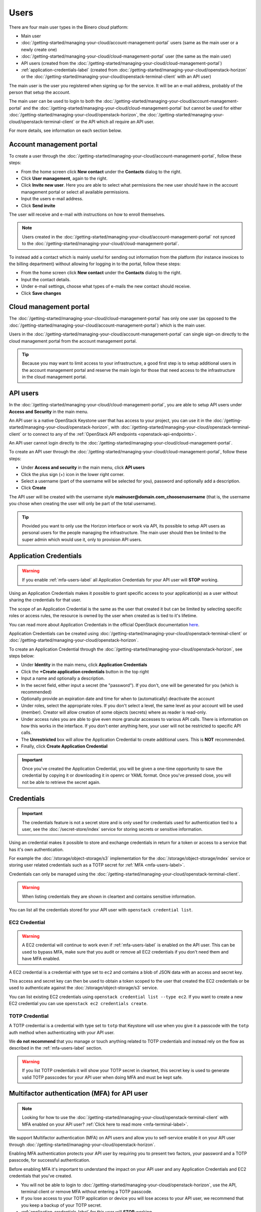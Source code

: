 =====
Users
=====

There are four main user types in the Binero cloud platform:

- Main user

- :doc:`/getting-started/managing-your-cloud/account-management-portal` users (same as the main user or a newly create one)

- :doc:`/getting-started/managing-your-cloud/cloud-management-portal` user (the same as the main user)

- API users (created from the :doc:`/getting-started/managing-your-cloud/cloud-management-portal`)

- :ref:`application-credentials-label` (created from :doc:`/getting-started/managing-your-cloud/openstack-horizon` or
  the :doc:`/getting-started/managing-your-cloud/openstack-terminal-client` with an API user)

The main user is the user you registered when signing up for the service. It will be an e-mail address, probably of
the person that setup the account.

The main user can be used to login to both the :doc:`/getting-started/managing-your-cloud/account-management-portal` and the
:doc:`/getting-started/managing-your-cloud/cloud-management-portal` but cannot be used for either :doc:`/getting-started/managing-your-cloud/openstack-horizon`,
the :doc:`/getting-started/managing-your-cloud/openstack-terminal-client` or the API which all require an API user. 

For more details, see information on each section below.

Account management portal
-------------------------

To create a user through the :doc:`/getting-started/managing-your-cloud/account-management-portal`, follow these steps:

* From the home screen click **New contact** under the **Contacts** dialog to the right.

* Click **User management**, again to the right.

* Click **Invite new user**. Here you are able to select what permissions the new user
  should have in the account management portal or select all available permissions. 

* Input the users e-mail address.

* Click **Send invite**

The user will receive and e-mail with instructions on how to enroll themselves. 

.. note::

   Users created in the :doc:`/getting-started/managing-your-cloud/account-management-portal` not synced to the
   :doc:`/getting-started/managing-your-cloud/cloud-management-portal`.

To instead add a contact which is mainly useful for sending out information from the platform (for instance invoices to the
billing department) without allowing for logging in to the portal, follow these steps: 

* From the home screen click **New contact** under the **Contacts** dialog to the right.

* Input the contact details.

* Under e-mail settings, choose what types of e-mails the new contact should receive.

* Click **Save changes**

Cloud management portal
-----------------------

The :doc:`/getting-started/managing-your-cloud/cloud-management-portal` has only one user (as opposed to the
:doc:`/getting-started/managing-your-cloud/account-management-portal`) which is the main user.

Users in the :doc:`/getting-started/managing-your-cloud/account-management-portal` can single sign-on directly
to the cloud management portal from the account management portal.

.. tip::

   Because you may want to limit access to your infrastructure, a good first step is to setup additional users in
   the account management portal and reserve the main login for those that need access to the infrastructure in
   the cloud management portal.

.. _api-users-label:

API users
---------

In the :doc:`/getting-started/managing-your-cloud/cloud-management-portal`, you are able to setup API users
under **Access and Security** in the main menu.

An API user is a native OpenStack Keystone user that has access to your project, you can use it in the
:doc:`/getting-started/managing-your-cloud/openstack-horizon`, with
:doc:`/getting-started/managing-your-cloud/openstack-terminal-client` or to connect to any of the
:ref:`OpenStack API endpoints <openstack-api-endpoints>`.

An API user cannot login directly to the :doc:`/getting-started/managing-your-cloud/cloud-management-portal`.

To create an API user through the :doc:`/getting-started/managing-your-cloud/cloud-management-portal`, follow
these steps:

* Under **Access and security** in the main menu, click **API users**

* Click the plus sign (+) icon in the lower right corner.

* Select a username (part of the username will be selected for you), password and optionally add a description.

* Click **Create**

The API user will be created with the username style **mainuser@domain.com_choosenusername** (that is, the username
you chose when creating the user will only be part of the total username).

.. tip::

   Provided you want to only use the Horizon interface or work via API, its possible to setup API users as personal
   users for the people managing the infrastructure. The main user should then be limited to the super admin which
   would use it, only to provision API users.

.. _application-credentials-label:

Application Credentials
-----------------------

.. warning::

   If you enable :ref:`mfa-users-label` all Application Credentials for your API user will **STOP** working.

Using an Application Credentials makes it possible to grant specific access to your application(s) as a user without
sharing the credentials for that user.

The scope of an Application Credential is the same as the user that created it but can be limited by selecting
specific roles or access rules, the resource is owned by the user when created as is tied to it's lifetime.

You can read more about Application Credentials in the official OpenStack documentation
`here <https://docs.openstack.org/keystone/latest/user/application_credentials.html>`_.

Application Credentials can be created using :doc:`/getting-started/managing-your-cloud/openstack-terminal-client`
or :doc:`/getting-started/managing-your-cloud/openstack-horizon`.

To create an Application Credential through the :doc:`/getting-started/managing-your-cloud/openstack-horizon`, see steps below:

* Under **Identity** in the main menu, click **Application Credentials**

* Click the **+Create application credentials** button in the top right

* Input a name and optionally a description.

* In the secret field, either input a secret (the "password"). If you don't, one will be generated
  for you (which is recommended)

* Optionally provide an expiration date and time for when to (automatically) deactivate the account

* Under roles, select the appropriate roles. If you don't select a level, the same level as your account will be
  used (member). Creator will allow creation of some objects (secrets) where as reader is read-only.

* Under access rules you are able to give even more granular accesses to various API calls. There is information on how
  this works in the interface. If you don't enter anything here, your user will not be restricted to specific API calls.

* The **Unrestricted** box will allow the Application Credential to create additional users. This is **NOT** recommended.

* Finally, click **Create Application Credential**

.. important::

   Once you've created the Application Credential, you will be given a one-time opportunity to save the credential by
   copying it or downloading it in openrc or YAML format. Once you've pressed close, you will not be able to retrieve
   the secret again.

Credentials
-----------

.. important::

   The credentials feature is not a secret store and is only used for credentials used for authentication
   tied to a user, see the :doc:`/secret-store/index` service for storing secrets or sensitive information.

Using an credential makes it possible to store and exchange credentials in return for a token or access to
a service that has it's own authentication.

For example the :doc:`/storage/object-storage/s3` implementation for the :doc:`/storage/object-storage/index`
service or storing user related credentials such as a TOTP secret for :ref:`MFA <mfa-users-label>`.

Credentials can only be managed using the :doc:`/getting-started/managing-your-cloud/openstack-terminal-client`.

.. warning:: When listing credentials they are shown in cleartext and contains sensitive information.

You can list all the credentials stored for your API user with ``openstack credential list``.

.. _ec2-credential-label:

EC2 Credential
~~~~~~~~~~~~~~~

.. warning::

   A EC2 credential will continue to work even if :ref:`mfa-users-label` is enabled on the API user. This
   can be used to bypass MFA, make sure that you audit or remove all EC2 credentials if you don't need them
   and have MFA enabled.

A EC2 credential is a credential with type set to ``ec2`` and contains a blob of JSON data with an access
and secret key.

This access and secret key can then be used to obtain a token scoped to the user that created the EC2
credentials or be used to authenticate against the :doc:`/storage/object-storage/s3` service.

You can list existing EC2 credentials using ``openstack credential list --type ec2``. If you want to create
a new EC2 credential you can use ``openstack ec2 credentials create``.

TOTP Credential
~~~~~~~~~~~~~~~

A TOTP credential is a credential with type set to ``totp`` that Keystone will use when you
give it a passcode with the ``totp`` auth method when authenticating with your API user.

We **do not recommend** that you manage or touch anything related to TOTP credentials and instead
rely on the flow as described in the :ref:`mfa-users-label` section.

.. warning::

   If you list TOTP credentials it will show your TOTP secret in cleartext, this secret
   key is used to generate valid TOTP passcodes for your API user when doing MFA and must
   be kept safe.

.. _mfa-users-label:

Multifactor authentication (MFA) for API user
---------------------------------------------

.. note::

   Looking for how to use the :doc:`/getting-started/managing-your-cloud/openstack-terminal-client`
   with MFA enabled on your API user? :ref:`Click here to read more <mfa-terminal-label>`.

We support Multifactor authentication (MFA) on API users and allow you to self-service
enable it on your API user through :doc:`/getting-started/managing-your-cloud/openstack-horizon`.

Enabling MFA authentication protects your API user by requiring you to present two factors, your
password and a TOTP passcode, for successful authentication.

Before enabling MFA it's important to understand the impact on your API user and any
Application Credentials and EC2 credentials that you've created.

- You will not be able to login to :doc:`/getting-started/managing-your-cloud/openstack-horizon`,
  use the API, terminal client or remove MFA without entering a TOTP passcode.

- If you lose access to your TOTP application or device you will lose access to your API user, we
  recommend that you keep a backup of your TOTP secret.

- :ref:`application-credentials-label` for this user will **STOP** working.

- :ref:`EC2 credentials <ec2-credential-label>` for this user will continue to work
  and MFA will **NOT** be enforced, make sure to audit your EC2 credentials.

- Enabling MFA on your API user will invalidate all existing tokens that has not
  been issued with MFA enabled.

Please make sure to read through the bullet points above carefully and consider the impact
on your cloud account in the platform before continuing.

- Login to :doc:`/getting-started/managing-your-cloud/openstack-horizon` in the top right click on
  your username and in the dropdown go to **Settings**.

- In the menu to the left you will now see a Settings with **User Settings** selected,
  click on **MFA Settings**

- Scan the QR code with your TOTP application (such as Google Authenticator) or device, or click
  **View All Details** to show the TOTP secret in cleartext.

- Enter a valid passcode and click **Submit**

  - If you enter an invalid passcode the page will be refreshed and you will get a new TOTP
    secret and need to go through the same procedure again.

  - If you enter a valid passcode, you will be logged out and MFA is now enabled.

If you ever want to remove MFA on your API user you can simply go back to the **MFA Settings**
page, enter a valid passcode, click **Submit** and MFA will be removed from your API user.

You can read more :ref:`here <mfa-terminal-label>` if you want to use MFA with the
:doc:`/getting-started/managing-your-cloud/openstack-terminal-client`.

When using :doc:`/getting-started/managing-your-cloud/openstack-horizon` you will get prompted
for a TOTP passcode when you login.

..  seealso::
  - :doc:`/getting-started/managing-your-cloud/cloud-management-portal`
  - :doc:`/getting-started/managing-your-cloud/account-management-portal`
